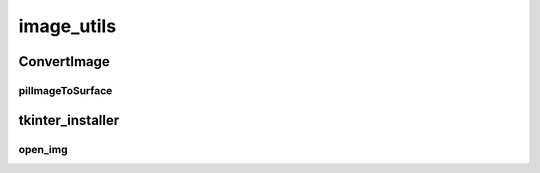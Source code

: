 image_utils
==========

----------
ConvertImage
----------
pilImageToSurface
__________
----------
tkinter_installer
----------
open_img
__________

